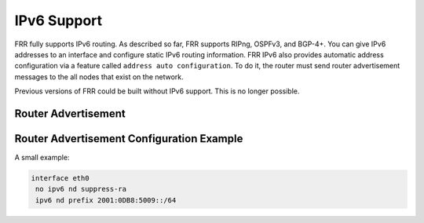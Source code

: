 .. _ipv6-support:

************
IPv6 Support
************

FRR fully supports IPv6 routing.  As described so far, FRR supports RIPng,
OSPFv3, and BGP-4+.  You can give IPv6 addresses to an interface and configure
static IPv6 routing information.  FRR IPv6 also provides automatic address
configuration via a feature called ``address auto configuration``.  To do it,
the router must send router advertisement messages to the all nodes that exist
on the network.

Previous versions of FRR could be built without IPv6 support.  This is
no longer possible.

Router Advertisement
====================

.. clicmd:: no ipv6 nd suppress-ra

   Send router advertisement messages.

.. clicmd:: ipv6 nd suppress-ra

   Don't send router advertisement messages.

.. clicmd:: ipv6 nd prefix ipv6prefix [valid-lifetime] [preferred-lifetime] [off-link] [no-autoconfig] [router-address]

   Configuring the IPv6 prefix to include in router advertisements. Several prefix
   specific optional parameters and flags may follow:

   - ``valid-lifetime``: the length of time in seconds during what the prefix is
     valid for the purpose of on-link determination. Value ``infinite`` represents
     infinity (i.e. a value of all one bits (``0xffffffff``)).
     Range: ``(0-4294967295)``  Default: ``2592000``

   - ``preferred-lifetime``: the length of time in seconds during what addresses
     generated from the prefix remain preferred. Value ``infinite`` represents
     infinity.
     Range: ``(0-4294967295)``  Default: ``604800``

   - ``off-link``: indicates that advertisement makes no statement about on-link or
     off-link properties of the prefix.
     Default: not set, i.e. this prefix can be used for on-link determination.

   - ``no-autoconfig``: indicates to hosts on the local link that the specified prefix
     cannot be used for IPv6 autoconfiguration.

     Default: not set, i.e. prefix can be used for autoconfiguration.

   - ``router-address``: indicates to hosts on the local link that the specified
     prefix contains a complete IP address by setting R flag.

     Default: not set, i.e. hosts do not assume a complete IP address is placed.

.. clicmd:: [no] ipv6 nd ra-interval [(1-1800)]

   The maximum time allowed between sending unsolicited multicast router
   advertisements from the interface, in seconds.
   Default: ``600``

.. clicmd:: [no] ipv6 nd ra-interval [msec (70-1800000)]

   The maximum time allowed between sending unsolicited multicast router
   advertisements from the interface, in milliseconds.
   Default: ``600000``

.. clicmd:: [no] ipv6 nd ra-fast-retrans

   RFC4861 states that consecutive RA packets should be sent no more
   frequently than three seconds apart. FRR by default allows faster
   transmissions of RA packets in order to speed convergence and
   neighbor establishment, particularly for unnumbered peering.  By
   turning off ipv6 nd ra-fast-retrans, the implementation is
   compliant with the RFC at the cost of slower convergence
   and neighbor establishment.
   Default: enabled

.. clicmd:: [no] ipv6 nd ra-retrans-interval [(0-4294967295)]

   The value to be placed in the retrans timer field of router advertisements
   sent from the interface, in msec. Indicates the interval between router
   advertisement retransmissions. Setting the value to zero indicates that
   the value is unspecified by this router. Must be between zero or 4294967295
   msec.
   Default: ``0``

.. clicmd:: [no] ipv6 nd ra-hop-limit [(0-255)]

   The value to be placed in the hop count field of router advertisements sent
   from the interface, in hops. Indicates the maximum diameter of the network.
   Setting the value to zero indicates that the value is unspecified by this
   router.  Must be between zero or 255 hops.
   Default: ``64``

.. clicmd:: [no] ipv6 nd ra-lifetime [(0-9000)]

   The value to be placed in the Router Lifetime field of router advertisements
   sent from the interface, in seconds. Indicates the usefulness of the router
   as a default router on this interface. Setting the value to zero indicates
   that the router should not be considered a default router on this interface.
   Must be either zero or between value specified with ``ipv6 nd ra-interval``
   (or default) and 9000 seconds.
   Default: ``1800``

.. clicmd:: [no] ipv6 nd reachable-time [(1-3600000)]

   The value to be placed in the Reachable Time field in the Router
   Advertisement messages sent by the router, in milliseconds. The configured
   time enables the router to detect unavailable neighbors. The value zero
   means unspecified (by this router).
   Default: ``0``

.. clicmd:: [no] ipv6 nd managed-config-flag

   Set/unset flag in IPv6 router advertisements which indicates to hosts that
   they should use managed (stateful) protocol for addresses autoconfiguration
   in addition to any addresses autoconfigured using stateless address
   autoconfiguration.
   Default: not set

.. clicmd:: [no] ipv6 nd other-config-flag

   Set/unset flag in IPv6 router advertisements which indicates to hosts that
   they should use administered (stateful) protocol to obtain autoconfiguration
   information other than addresses.
   Default: not set

.. clicmd:: [no] ipv6 nd home-agent-config-flag

   Set/unset flag in IPv6 router advertisements which indicates to hosts that
   the router acts as a Home Agent and includes a Home Agent Option.
   Default: not set


.. clicmd:: [no] ipv6 nd home-agent-preference [(0-65535)]

   The value to be placed in Home Agent Option, when Home Agent config flag is
   set, which indicates to hosts Home Agent preference. The default value of 0
   stands for the lowest preference possible.
   Default: ``0``

.. clicmd:: [no] ipv6 nd home-agent-lifetime [(0-65520)]

   The value to be placed in Home Agent Option, when Home Agent config flag is set,
   which indicates to hosts Home Agent Lifetime. The default value of 0 means to
   place the current Router Lifetime value.

   Default: ``0``

.. clicmd:: [no] ipv6 nd adv-interval-option

   Include an Advertisement Interval option which indicates to hosts the maximum time,
   in milliseconds, between successive unsolicited Router Advertisements.
   Default: not set

.. clicmd:: [no] ipv6 nd router-preference [(high|medium|low)]

   Set default router preference in IPv6 router advertisements per RFC4191.
   Default: medium

.. clicmd:: [no] ipv6 nd mtu [(1-65535)]

   Include an MTU (type 5) option in each RA packet to assist the attached
   hosts in proper interface configuration. The announced value is not verified
   to be consistent with router interface MTU.

   Default: don't advertise any MTU option.

.. clicmd:: [no] ipv6 nd rdnss ipv6address [lifetime]

   Recursive DNS server address to advertise using the RDNSS (type 25) option
   described in RFC8106. Can be specified more than once to advertise multiple
   addresses. Note that hosts may choose to limit the number of RDNSS addresses
   to track.

   Optional parameter:

   - ``lifetime``: the maximum time in seconds over which the specified address
     may be used for domain name resolution. Value ``infinite`` represents
     infinity (i.e. a value of all one bits (``0xffffffff``)). A value of 0
     indicates that the address must no longer be used.
     Range: ``(0-4294967295)``  Default: ``3 * ra-interval``

   Default: do not emit RDNSS option

.. clicmd:: [no] ipv6 nd dnssl domain-name-suffix [lifetime]

   Advertise DNS search list using the DNSSL (type 31) option described in
   RFC8106. Specify more than once to advertise multiple domain name suffixes.
   Host implementations may limit the number of honored search list entries.

   Optional parameter:

   - ``lifetime``: the maximum time in seconds over which the specified domain
     suffix may be used in the course of  name resolution. Value ``infinite``
     represents infinity (i.e. a value of all one bits (``0xffffffff``)). A
     value of 0 indicates that the name suffix must no longer be used.
     Range: ``(0-4294967295)``  Default: ``3 * ra-interval``

   Default: do not emit DNSSL option

Router Advertisement Configuration Example
==========================================
A small example:

.. code-block:: frr

   interface eth0
    no ipv6 nd suppress-ra
    ipv6 nd prefix 2001:0DB8:5009::/64


.. seealso::

   - :rfc:`2462` (IPv6 Stateless Address Autoconfiguration)
   - :rfc:`4861` (Neighbor Discovery for IP Version 6 (IPv6))
   - :rfc:`6275` (Mobility Support in IPv6)
   - :rfc:`4191` (Default Router Preferences and More-Specific Routes)
   - :rfc:`8106` (IPv6 Router Advertisement Options for DNS Configuration)
